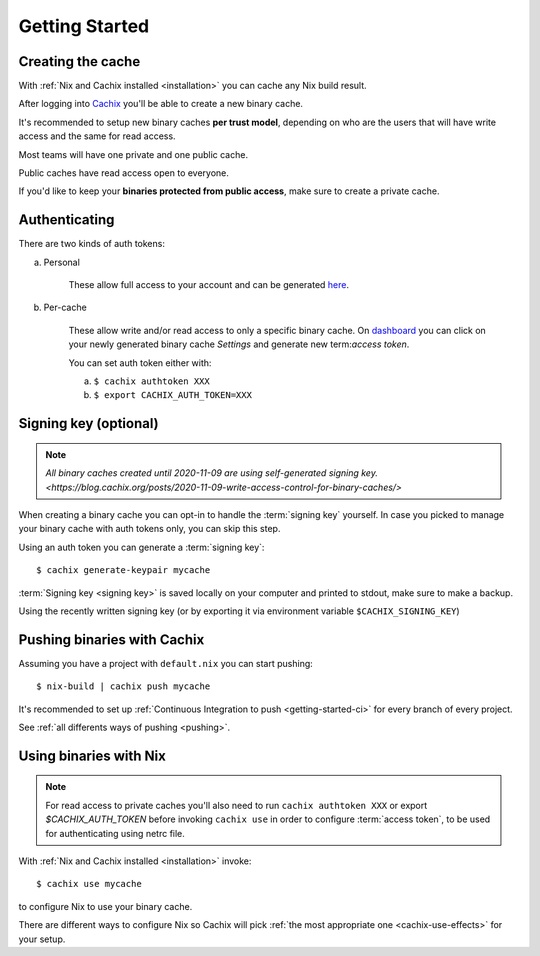 Getting Started
===============

Creating the cache
------------------

With :ref:`Nix and Cachix installed <installation>`
you can cache any Nix build result.

After logging into `Cachix <https://app.cachix.org>`_
you'll be able to create a new binary cache.

It's recommended to setup new binary caches **per trust model**,
depending on who are the users that will have write access and
the same for read access.

Most teams will have one private and one public cache.

Public caches have read access open to everyone.

If you'd like to keep your **binaries protected from public access**,
make sure to create a private cache. 


Authenticating
--------------

There are two kinds of auth tokens:

a) Personal

    These allow full access to your account and can be generated `here <https://app.cachix.org/personal-auth-tokens>`_.

b) Per-cache

    These allow write and/or read access to only a specific binary cache. 
    On `dashboard <https://app.cachix.org>`_ you can
    click on your newly generated binary cache `Settings` and
    generate new term:`access token`.

    You can set auth token either with:

    a) ``$ cachix authtoken XXX``

    b) ``$ export CACHIX_AUTH_TOKEN=XXX``


Signing key (optional)
----------------------

.. note:: `All binary caches created until 2020-11-09 are using self-generated signing key. <https://blog.cachix.org/posts/2020-11-09-write-access-control-for-binary-caches/>`

When creating a binary cache you can opt-in to handle the :term:`signing key` yourself.
In case you picked to manage your binary cache with auth tokens only, you can skip this step.

Using an auth token you can generate a :term:`signing key`::

    $ cachix generate-keypair mycache

:term:`Signing key <signing key>` is saved locally on your computer and printed
to stdout, make sure to make a backup.

Using the recently written signing key (or by exporting it via environment variable ``$CACHIX_SIGNING_KEY``) 


Pushing binaries with Cachix
----------------------------

Assuming you have a project with ``default.nix`` you can start pushing::

    $ nix-build | cachix push mycache

It's recommended to set up :ref:`Continuous Integration to push <getting-started-ci>` for every branch of every project.

See :ref:`all differents ways of pushing <pushing>`.





Using binaries with Nix
-----------------------

.. note:: 
  
  For read access to private caches you'll also need to run ``cachix authtoken XXX`` or export `$CACHIX_AUTH_TOKEN`
  before invoking ``cachix use`` in order to configure :term:`access token`,
  to be used for authenticating using netrc file.

With :ref:`Nix and Cachix installed <installation>` invoke::

    $ cachix use mycache

to configure Nix to use your binary cache.

There are different ways to configure Nix so Cachix will
pick :ref:`the most appropriate one <cachix-use-effects>` for your setup.
